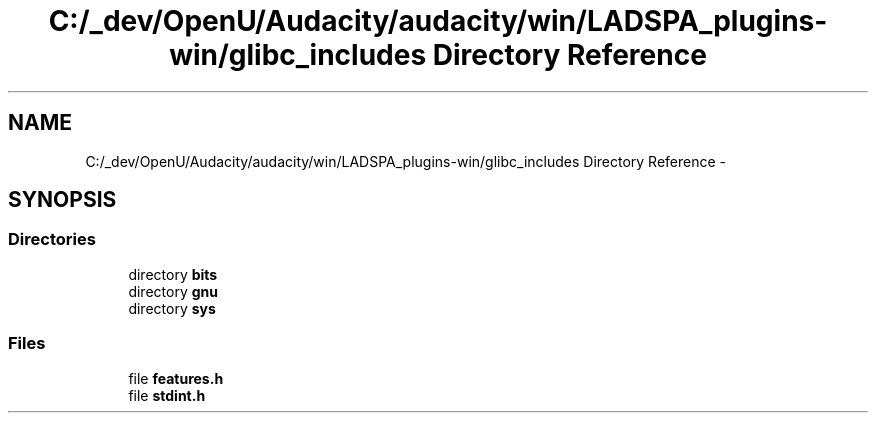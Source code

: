 .TH "C:/_dev/OpenU/Audacity/audacity/win/LADSPA_plugins-win/glibc_includes Directory Reference" 3 "Thu Apr 28 2016" "Audacity" \" -*- nroff -*-
.ad l
.nh
.SH NAME
C:/_dev/OpenU/Audacity/audacity/win/LADSPA_plugins-win/glibc_includes Directory Reference \- 
.SH SYNOPSIS
.br
.PP
.SS "Directories"

.in +1c
.ti -1c
.RI "directory \fBbits\fP"
.br
.ti -1c
.RI "directory \fBgnu\fP"
.br
.ti -1c
.RI "directory \fBsys\fP"
.br
.in -1c
.SS "Files"

.in +1c
.ti -1c
.RI "file \fBfeatures\&.h\fP"
.br
.ti -1c
.RI "file \fBstdint\&.h\fP"
.br
.in -1c
